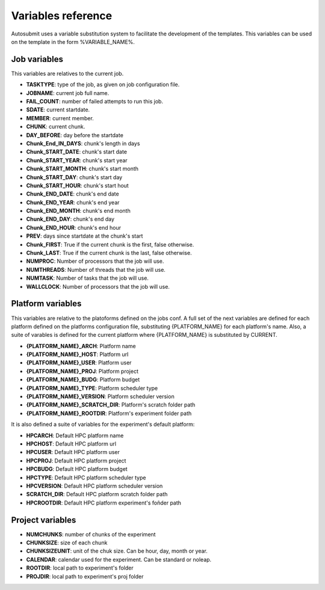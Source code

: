 ###################
Variables reference
###################

Autosubmit uses a variable substitution system to facilitate the development of the templates. This variables can be
used on the template in the form %VARIABLE_NAME%.

Job variables
=============

This variables are relatives to the current job.

- **TASKTYPE**: type of the job, as given on job configuration file.
- **JOBNAME**: current job full name.
- **FAIL_COUNT**: number of failed attempts to run this job.
- **SDATE**: current startdate.
- **MEMBER**: current member.
- **CHUNK**: current chunk.
- **DAY_BEFORE**: day before the startdate
- **Chunk_End_IN_DAYS**: chunk's length in days
- **Chunk_START_DATE**: chunk's start date
- **Chunk_START_YEAR**: chunk's start year
- **Chunk_START_MONTH**: chunk's start month
- **Chunk_START_DAY**: chunk's start day
- **Chunk_START_HOUR**: chunk's start hout
- **Chunk_END_DATE**: chunk's end date
- **Chunk_END_YEAR**: chunk's end year
- **Chunk_END_MONTH**: chunk's end month
- **Chunk_END_DAY**: chunk's end day
- **Chunk_END_HOUR**: chunk's end hour
- **PREV**: days since startdate at the chunk's start
- **Chunk_FIRST**: True if the current chunk is the first, false otherwise.
- **Chunk_LAST**: True if the current chunk is the last, false otherwise.
- **NUMPROC**: Number of processors that the job will use.
- **NUMTHREADS**: Number of threads that the job will use.
- **NUMTASK**: Number of tasks that the job will use.
- **WALLCLOCK**: Number of processors that the job will use.


Platform variables
==================

This variables are relative to the platoforms defined on the jobs conf. A full set of the next variables are defined for
each platform defined on the platforms configuration file, substituting {PLATFORM_NAME} for each platform's name. Also, a
suite of varables is defined for the current platform where {PLATFORM_NAME} is substituted by CURRENT.

- **{PLATFORM_NAME}_ARCH**: Platform name
- **{PLATFORM_NAME}_HOST**: Platform url
- **{PLATFORM_NAME}_USER**: Platform user
- **{PLATFORM_NAME}_PROJ**: Platform project
- **{PLATFORM_NAME}_BUDG**: Platform budget
- **{PLATFORM_NAME}_TYPE**: Platform scheduler type
- **{PLATFORM_NAME}_VERSION**: Platform scheduler version
- **{PLATFORM_NAME}_SCRATCH_DIR**: Platform's scratch folder path
- **{PLATFORM_NAME}_ROOTDIR**: Platform's experiment folder path

It is also defined a suite of variables for the experiment's default platform:

- **HPCARCH**: Default HPC platform name
- **HPCHOST**: Default HPC platform url
- **HPCUSER**: Default HPC platform user
- **HPCPROJ**: Default HPC platform project
- **HPCBUDG**: Default HPC platform budget
- **HPCTYPE**: Default HPC platform scheduler type
- **HPCVERSION**: Default HPC platform scheduler version
- **SCRATCH_DIR**: Default HPC platform scratch folder path
- **HPCROOTDIR**: Default HPC platform experiment's foñder path


Project variables
=================

- **NUMCHUNKS**: number of chunks of the experiment
- **CHUNKSIZE**: size of each chunk
- **CHUNKSIZEUNIT**: unit of the chuk size. Can be hour, day, month or year.
- **CALENDAR**: calendar used for the experiment. Can be standard or noleap.
- **ROOTDIR**: local path to experiment's folder
- **PROJDIR**: local path to experiment's proj folder

